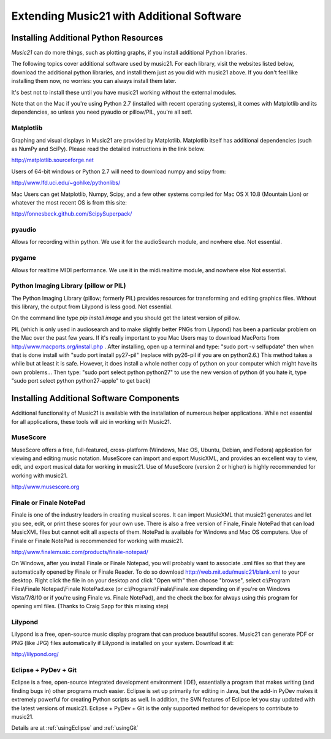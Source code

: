 .. _installAdditional:


Extending Music21 with Additional Software
=======================================================


Installing Additional Python Resources
-----------------------------------------------

`Music21` can do more things, such as plotting graphs, if you
install additional Python libraries. 

The following topics cover additional software used by music21.
For each library, visit the websites listed below, download the
additional python libraries, and install them just as you did with
music21 above.  If you don't feel like installing them now, no worries:
you can always install them later.

It's best not to install these until you have music21 working without
the external modules.

Note that on the Mac if you're using Python 2.7 (installed with recent operating
systems), it comes with Matplotlib and its dependencies, so unless you need
pyaudio or pillow/PIL, you're all set!.



Matplotlib
~~~~~~~~~~~~~~~~~~~~~~~~~~~~~~~~~~~~~~~

Graphing and visual displays in Music21 are provided by Matplotlib. 
Matplotlib itself has additional dependencies (such as NumPy and SciPy). 
Please read the detailed instructions in the link below.

http://matplotlib.sourceforge.net

Users of 64-bit windows or Python 2.7 will need to download
numpy and scipy from:

http://www.lfd.uci.edu/~gohlke/pythonlibs/


Mac Users can get Matplotlib, Numpy, Scipy, and a few other systems
compiled for Mac OS X 10.8 (Mountain Lion) or whatever the most recent
OS is from this site:

http://fonnesbeck.github.com/ScipySuperpack/


pyaudio
~~~~~~~~~~~~~~~~~~~~~~~~~~~~~~~~~~~~~~~
Allows for recording within python.  We use it for the audioSearch module, and nowhere else.
Not essential.


pygame
~~~~~~~~~~~~~~~~~~~~~~~~~~~~~~~~~~~~~~~
Allows for realtime MIDI performance.  We use it in the midi.realtime module, and nowhere else
Not essential.

Python Imaging Library (pillow or PIL)
~~~~~~~~~~~~~~~~~~~~~~~~~~~~~~~~~~~~~~~

The Python Imaging Library (pillow; formerly PIL) 
provides resources for transforming 
and editing graphics files.  Without this library, the output from
Lilypond is less good. Not essential.

On the command line type `pip install image` and you should get the latest version
of pillow.


PIL (which is only used in audiosearch and to make slightly better PNGs from
Lilypond) has been a particular problem on the Mac over the past few years.
If it's really important to you
Mac Users may to download MacPorts from
http://www.macports.org/install.php .  After installing, 
open up a terminal and type:
"sudo port -v selfupdate"  then when that is done install with
"sudo port install py27-pil" (replace with py26-pil if you are
on python2.6.)  This method takes a while but at least it is safe.
However, it does install a whole nother copy of python on your
computer which might have its own problems...  Then type:
"sudo port select python python27" to use the new version of python
(if you hate it, type "sudo port select python python27-apple" to get
back)





Installing Additional Software Components
-----------------------------------------------

Additional functionality of Music21 is available with the 
installation of numerous helper applications. While not essential 
for all applications, these tools will aid in working with Music21.




MuseScore
~~~~~~~~~~~~~~~~~~~~~~~~~~~~

MuseScore offers a free, full-featured, cross-platform (Windows, Mac OS, Ubuntu,
Debian, and Fedora) application for viewing and editing music notation. 
MuseScore can import and export MusicXML, and provides an excellent way to view, 
edit, and export musical data for working in music21. 
Use of MuseScore (version 2 or higher) 
is highly recommended for working with music21. 

http://www.musescore.org



Finale or Finale NotePad
~~~~~~~~~~~~~~~~~~~~~~~~~~~~

Finale is one of the industry leaders in creating musical scores.  It
can import MusicXML that music21 generates and let you see, edit, or print
these scores for your own use.  There is also a free version of Finale,
Finale NotePad that can load MusicXML files but cannot edit all aspects of them.  
NotePad is available for Windows and Mac OS computers. Use of Finale or Finale NotePad 
is recommended for working with music21. 

http://www.finalemusic.com/products/finale-notepad/

On Windows, after you install Finale or Finale Notepad, you will probably want
to associate .xml files so that they are automatically opened by Finale or
Finale Reader.  To do so download http://web.mit.edu/music21/blank.xml 
to your desktop.  Right click the file in on your desktop 
and click "Open with" then choose "browse", select 
c:\\Program Files\\Finale Notepad\\Finale NotePad.exe (or c:\\Programs\\Finale\\Finale.exe 
depending on if you're on Windows Vista/7/8/10 or if you're using Finale vs. Finale
NotePad), and the check the box for always using this program for 
opening xml files.  (Thanks to Craig Sapp for this missing step)


Lilypond
~~~~~~~~~~~~~~~~~~~~~~~~~~~~

Lilypond is a free, open-source music display program that can produce
beautiful scores.  Music21 can generate PDF or PNG (like JPG) files 
automatically if Lilypond is installed on your system.  Download it at:

http://lilypond.org/


Eclipse + PyDev + Git
~~~~~~~~~~~~~~~~~~~~~~~~~~~~
Eclipse is a free, open-source integrated development environment (IDE),
essentially a program that makes writing (and finding bugs in) other 
programs much easier.  Eclipse is set up primarily for editing in Java,
but the add-in PyDev makes it extremely powerful for creating Python scripts
as well.  In addition, the SVN features of Eclipse let you stay updated
with the latest versions of music21.  Eclipse + PyDev + Git is the
only supported method for developers to contribute to music21.  

Details are at :ref:`usingEclipse` and :ref:`usingGit`
